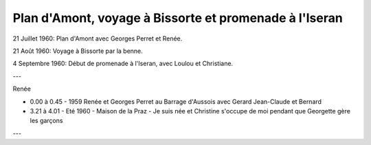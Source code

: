 .. post:: 21 Jul 1960
   :location: Plan d'Amont, Bissorte, Iseran

Plan d'Amont, voyage à Bissorte et promenade à l'Iseran
=======================================================

21 Juillet 1960: Plan d'Amont avec Georges Perret et Renée.

21 Août 1960: Voyage à Bissorte par la benne.

4 Septembre 1960: Début de promenade à l'Iseran, avec Loulou et Christiane.

---

Renée

* 0.00 à 0.45 - 1959 Renée et Georges Perret au Barrage d'Aussois avec Gerard
  Jean-Claude et Bernard
* 3.21 à 4.01 - Eté 1960 - Maison de la Praz - Je suis née et Christine s'occupe
  de moi pendant que Georgette gère les garçons

---

.. video:: https://raw.githubusercontent.com/films-famille-gros/static/main/videos/21.mp4
   :width: 500
   :height: 300
